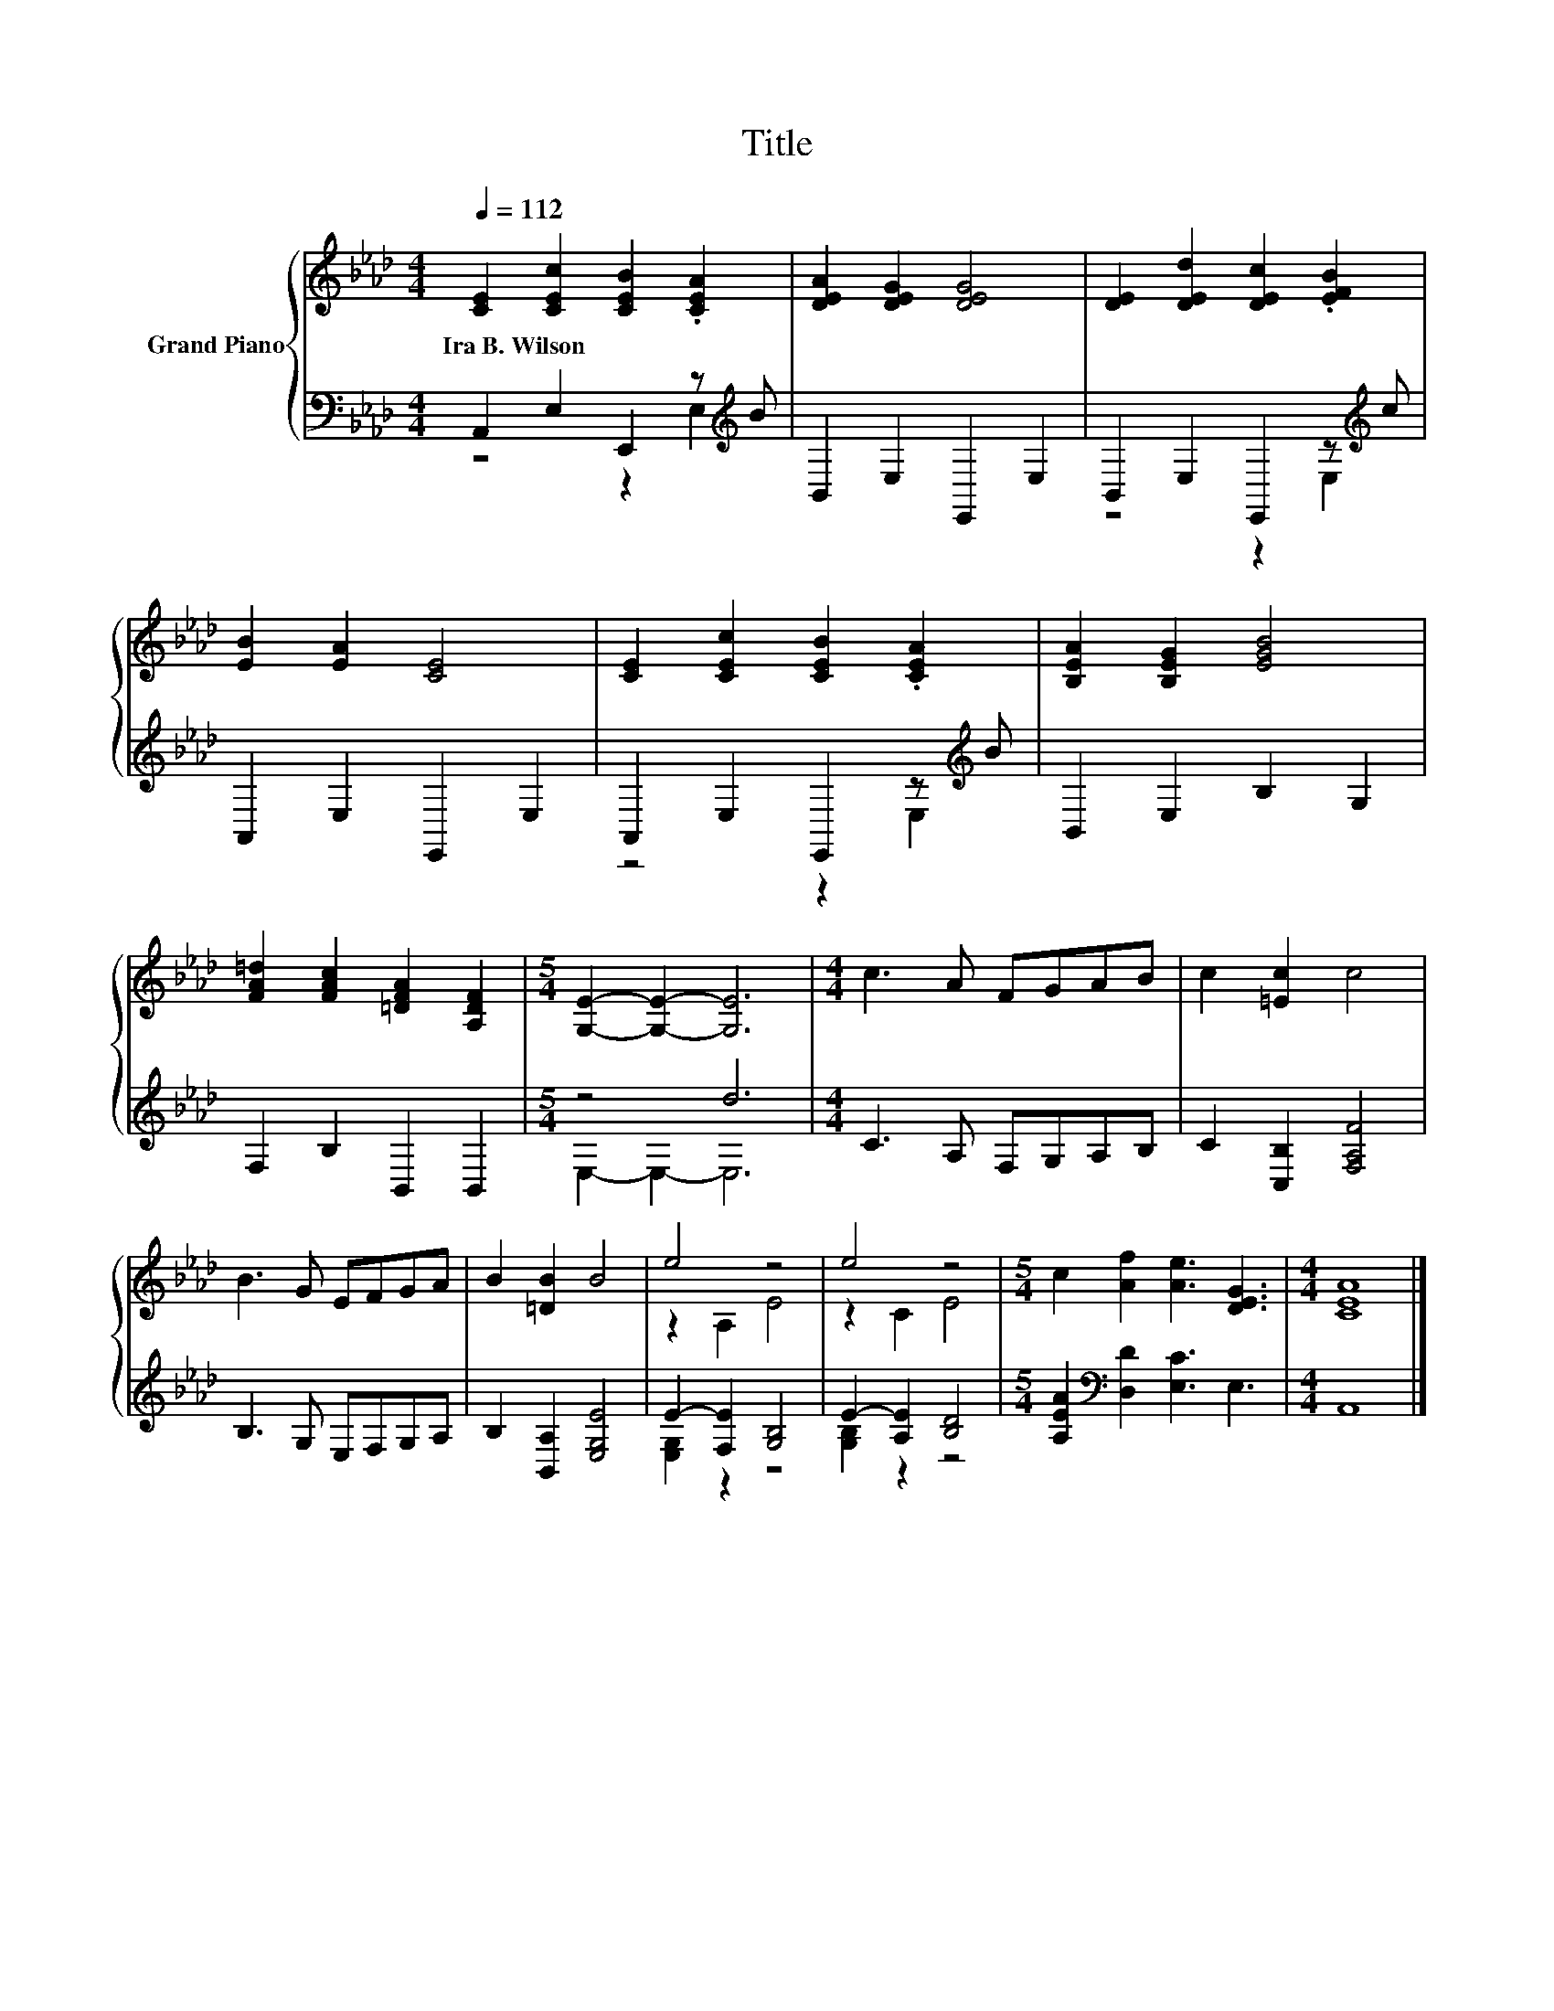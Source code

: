 X:1
T:Title
%%score { ( 1 4 ) | ( 2 3 ) }
L:1/8
Q:1/4=112
M:4/4
K:Ab
V:1 treble nm="Grand Piano"
V:4 treble 
V:2 bass 
V:3 bass 
V:1
 [CE]2 [CEc]2 [CEB]2 .[CEA]2 | [DEA]2 [DEG]2 [DEG]4 | [DE]2 [DEd]2 [DEc]2 .[EFB]2 | %3
w: Ira~B.~Wilson * * *|||
 [EB]2 [EA]2 [CE]4 | [CE]2 [CEc]2 [CEB]2 .[CEA]2 | [B,EA]2 [B,EG]2 [EGB]4 | %6
w: |||
 [FA=d]2 [FAc]2 [=DFA]2 [A,DF]2 |[M:5/4] [G,E]2- [G,E]2- [G,E]6 |[M:4/4] c3 A FGAB | c2 [=Ec]2 c4 | %10
w: ||||
 B3 G EFGA | B2 [=DB]2 B4 | e4 z4 | e4 z4 |[M:5/4] c2 [Af]2 [Ae]3 [DEG]3 |[M:4/4] [CEA]8 |] %16
w: ||||||
V:2
 A,,2 E,2 E,,2 z[K:treble] B | B,,2 E,2 E,,2 E,2 | B,,2 E,2 E,,2 z[K:treble] c | %3
 A,,2 E,2 E,,2 E,2 | A,,2 E,2 E,,2 z[K:treble] B | B,,2 E,2 B,2 G,2 | F,2 B,2 B,,2 B,,2 | %7
[M:5/4] z4 d6 |[M:4/4] C3 A, F,G,A,B, | C2 [C,B,]2 [F,A,F]4 | B,3 G, E,F,G,A, | %11
 B,2 [B,,A,]2 [E,G,E]4 | E2- [F,E]2 [G,B,]4 | E2- [A,E]2 [B,D]4 | %14
[M:5/4] [A,EA]2[K:bass] [D,D]2 [E,C]3 E,3 |[M:4/4] A,,8 |] %16
V:3
 z4 z2 E,2[K:treble] | x8 | z4 z2 E,2[K:treble] | x8 | z4 z2 E,2[K:treble] | x8 | x8 | %7
[M:5/4] E,2- E,2- E,6 |[M:4/4] x8 | x8 | x8 | x8 | [E,G,]2 z2 z4 | [G,B,]2 z2 z4 | %14
[M:5/4] x2[K:bass] x8 |[M:4/4] x8 |] %16
V:4
 x8 | x8 | x8 | x8 | x8 | x8 | x8 |[M:5/4] x10 |[M:4/4] x8 | x8 | x8 | x8 | z2 A,2 E4 | z2 C2 E4 | %14
[M:5/4] x10 |[M:4/4] x8 |] %16

